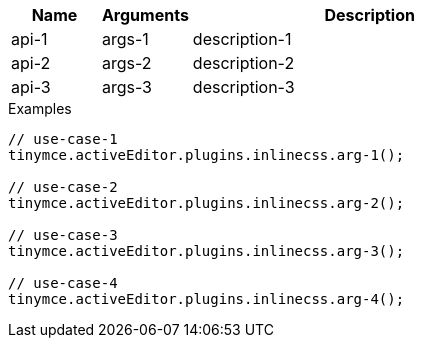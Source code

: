 // I’ve assumed — in continuing semi-blind fashion — the
// Inline CSS plugin offers more than one API.

[cols="1,1,4",options="header"]
|===
|Name |Arguments |Description
|api-1 |args-1 |description-1
|api-2 |args-2 |description-2
|api-3 |args-3 |description-3
|===

.Examples
[source,js]
----
// use-case-1
tinymce.activeEditor.plugins.inlinecss.arg-1();

// use-case-2
tinymce.activeEditor.plugins.inlinecss.arg-2();

// use-case-3
tinymce.activeEditor.plugins.inlinecss.arg-3();

// use-case-4
tinymce.activeEditor.plugins.inlinecss.arg-4();
----
